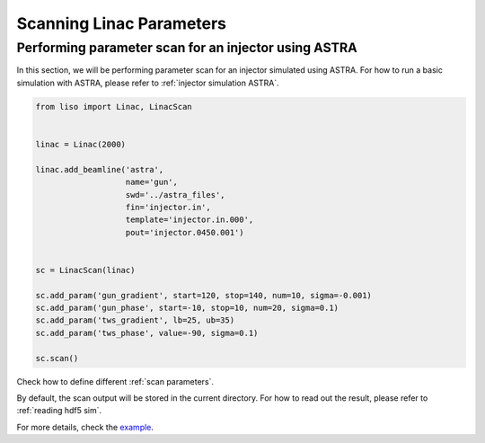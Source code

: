 Scanning Linac Parameters
=========================

.. _injector scan ASTRA:

Performing parameter scan for an injector using ASTRA
-----------------------------------------------------

In this section, we will be performing parameter scan for an injector
simulated using ASTRA. For how to run a basic simulation with ASTRA, please
refer to :ref:`injector simulation ASTRA`.

.. code-block:: py

    from liso import Linac, LinacScan


    linac = Linac(2000)

    linac.add_beamline('astra',
                       name='gun',
                       swd='../astra_files',
                       fin='injector.in',
                       template='injector.in.000',
                       pout='injector.0450.001')


    sc = LinacScan(linac)

    sc.add_param('gun_gradient', start=120, stop=140, num=10, sigma=-0.001)
    sc.add_param('gun_phase', start=-10, stop=10, num=20, sigma=0.1)
    sc.add_param('tws_gradient', lb=25, ub=35)
    sc.add_param('tws_phase', value=-90, sigma=0.1)

    sc.scan()

Check how to define different :ref:`scan parameters`.

By default, the scan output will be stored in the current directory. For how to
read out the result, please refer to :ref:`reading hdf5 sim`.

For more details, check the `example <https://github.com/zhujun98/liso/tree/master/examples/astra_scan>`_.

